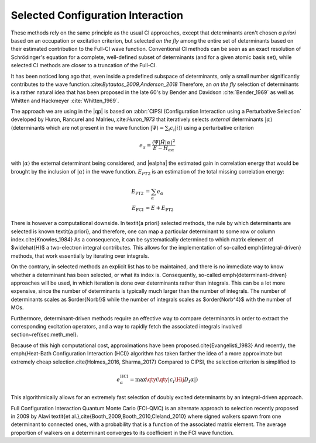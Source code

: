 Selected Configuration Interaction
==================================

These methods rely on the same principle as the usual CI approaches, except
that determinants aren't chosen *a priori* based on an occupation or
excitation criterion, but selected *on the fly* among the entire set of
determinants based on their estimated contribution to the Full-CI wave function.
Conventional CI methods can be seen as an exact resolution of Schrödinger's
equation for a complete, well-defined subset of determinants (and for a given
atomic basis set), while selected CI methods are closer to a truncation of the
Full-CI.

It has been noticed long ago that, even inside a predefined subspace of
determinants, only a small number significantly contributes to the wave
function.:cite:`Bytautas_2009,Anderson_2018` Therefore, an *on the fly*
selection of determinants is a rather natural idea that has been proposed
in the late 60's by Bender and Davidson :cite:`Bender_1969` as well as Whitten
and Hackmeyer :cite:`Whitten_1969`.

The approach we are using in the |qp| is based on :abbr:`CIPSI (Configuration
Interaction using a Perturbative Selection` developed by Huron, Rancurel and
Malrieu,:cite:`Huron_1973` that iteratively selects *external* determinants
|kalpha| (determinants which are not present in the wave
function :math:`|\Psi \rangle = \sum_i c_i |i \rangle`) using a perturbative
criterion

.. math::

   e_\alpha = \frac{\langle \Psi |{\hat H}| \alpha \rangle^2 }{E - H_{\alpha\alpha}}

with |kalpha| the external determinant being considered, and |ealpha| the
estimated gain in correlation energy that would be brought by the inclusion of
|kalpha| in the wave function. |EPT| is an estimation of the total missing
correlation energy:

.. math::

   \begin{align}
   E_\text{PT2} & = \sum_{\alpha} e_\alpha \\
   E_\text{FCI} & \approx E + E_\text{PT2} 
   \end{align}

There is however a computational downside. In \textit{a priori} selected
methods, the rule by which determinants are selected is known \textit{a
priori}, and therefore, one can map a particular determinant to some row or
column index.\cite{Knowles_1984} As a consequence, it can be systematically
determined to which matrix element of $\widehat{H}$ a two-electron integral
contributes. This allows for the implementation of so-called
\emph{integral-driven} methods, that work essentially by iterating over
integrals.

On the contrary, in selected methods an explicit list has to be maintained, and
there is no immediate way to know whether a determinant has been selected, or
what its index is. Consequently, so-called \emph{determinant-driven} approaches
will be used, in which iteration is done over determinants rather than
integrals. This can be a lot more expensive, since the number of determinants
is typically much larger than the number of integrals. The number of
determinants scales as $\order{\Norb!}$ while the number of integrals scales as
$\order{\Norb^4}$ with the number of MOs.

Furthermore, determinant-driven methods require an effective way to compare
determinants in order to extract the corresponding excitation operators, and a
way to rapidly fetch the associated integrals involved
section~\ref{sec:meth_mel}.

Because of this high computational cost, approximations have been
proposed.\cite{Evangelisti_1983} And recently, the \emph{Heat-Bath
Configuration Interaction (HCI)} algorithm has taken farther the idea of a more
approximate but extremely cheap selection.\cite{Holmes_2016, Sharma_2017}
Compared to CIPSI, the selection criterion is simplified to

.. math::

   e^{\text{HCI}}_\alpha = \max \qty( \qty| c_I \Hij{D_I}{\alpha} | )

This algorithmically allows for an extremely fast selection of doubly
excited determinants by an integral-driven approach.

Full Configuration Interaction Quantum Monte Carlo (FCI-QMC) is an alternate
approach to selection recently proposed in 2009 by Alavi \textit{et
al.},\cite{Booth_2009,Booth_2010,Cleland_2010} where signed walkers spawn from
one determinant to connected ones, with a probability that is a function of the
associated matrix element. The average proportion of walkers on a determinant
converges to its coefficient in the FCI wave function.


.. |kalpha| replace:: :math:`| \alpha \rangle`
.. |ealpha| replace:: :math:`e_\alpha `
.. |EPT| replace:: :math:`E_{\text PT2}`

